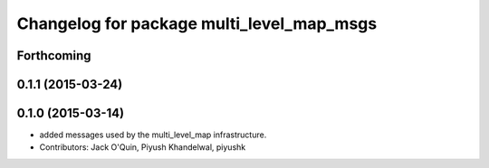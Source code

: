 ^^^^^^^^^^^^^^^^^^^^^^^^^^^^^^^^^^^^^^^^^^
Changelog for package multi_level_map_msgs
^^^^^^^^^^^^^^^^^^^^^^^^^^^^^^^^^^^^^^^^^^

Forthcoming
-----------

0.1.1 (2015-03-24)
------------------

0.1.0 (2015-03-14)
------------------
* added messages used by the multi_level_map infrastructure.
* Contributors: Jack O'Quin, Piyush Khandelwal, piyushk
